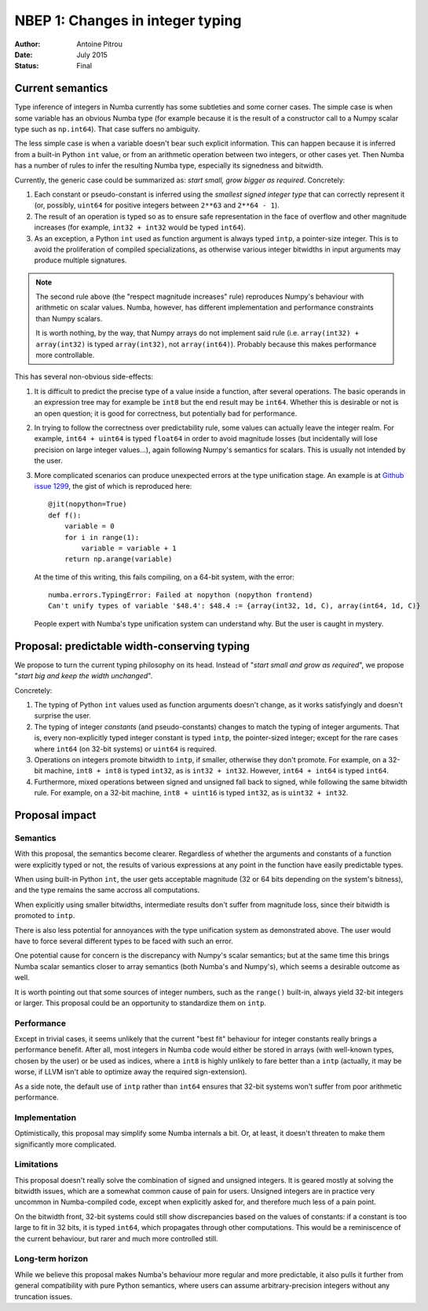 .. _nbep-1:

=================================
NBEP 1: Changes in integer typing
=================================

:Author: Antoine Pitrou
:Date: July 2015
:Status: Final


Current semantics
=================

Type inference of integers in Numba currently has some subtleties
and some corner cases.  The simple case is when some variable has an obvious
Numba type (for example because it is the result of a constructor call to a
Numpy scalar type such as ``np.int64``). That case suffers no ambiguity.

The less simple case is when a variable doesn't bear such explicit
information.  This can happen because it is inferred from a built-in Python
``int`` value, or from an arithmetic operation between two integers, or
other cases yet.  Then Numba has a number of rules to infer the resulting
Numba type, especially its signedness and bitwidth.

Currently, the generic case could be summarized as: *start small,
grow bigger as required*.  Concretely:

1. Each constant or pseudo-constant is inferred using the *smallest signed
   integer type* that can correctly represent it (or, possibly, ``uint64``
   for positive integers between ``2**63`` and ``2**64 - 1``).
2. The result of an operation is typed so as to ensure safe representation
   in the face of overflow and other magnitude increases (for example,
   ``int32 + int32`` would be typed ``int64``).
3. As an exception, a Python ``int`` used as function argument is always
   typed ``intp``, a pointer-size integer.  This is to avoid the proliferation
   of compiled specializations, as otherwise various integer bitwidths
   in input arguments may produce multiple signatures.

.. note::
   The second rule above (the "respect magnitude increases" rule)
   reproduces Numpy's behaviour with arithmetic on scalar values.
   Numba, however, has different implementation and performance constraints
   than Numpy scalars.

   It is worth nothing, by the way, that Numpy arrays do not implement
   said rule (i.e. ``array(int32) + array(int32)`` is typed ``array(int32)``,
   not ``array(int64)``).  Probably because this makes performance more
   controllable.

This has several non-obvious side-effects:

1. It is difficult to predict the precise type of a value inside a function,
   after several operations.  The basic operands in an expression tree
   may for example be ``int8`` but the end result may be ``int64``.  Whether
   this is desirable or not is an open question; it is good for correctness,
   but potentially bad for performance.

2. In trying to follow the correctness over predictability rule, some values
   can actually leave the integer realm.  For example, ``int64 + uint64``
   is typed ``float64`` in order to avoid magnitude losses (but incidentally
   will lose precision on large integer values...), again following Numpy's
   semantics for scalars.  This is usually not intended by the user.

3. More complicated scenarios can produce unexpected errors at the type unification
   stage.  An example is at `Github issue 1299 <https://github.com/numba/numba/issues/1299>`_,
   the gist of which is reproduced here::

      @jit(nopython=True)
      def f():
          variable = 0
          for i in range(1):
              variable = variable + 1
          return np.arange(variable)

   At the time of this writing, this fails compiling, on a 64-bit system,
   with the error::

      numba.errors.TypingError: Failed at nopython (nopython frontend)
      Can't unify types of variable '$48.4': $48.4 := {array(int32, 1d, C), array(int64, 1d, C)}

   People expert with Numba's type unification system can understand why.
   But the user is caught in mystery.


Proposal: predictable width-conserving typing
=============================================

We propose to turn the current typing philosophy on its head.  Instead
of "*start small and grow as required*", we propose "*start big and keep
the width unchanged*".

Concretely:

1. The typing of Python ``int`` values used as function arguments doesn't
   change, as it works satisfyingly and doesn't surprise the user.

2. The typing of integer *constants* (and pseudo-constants) changes to match
   the typing of integer arguments.  That is, every non-explicitly typed
   integer constant is typed ``intp``, the pointer-sized integer; except for
   the rare cases where ``int64`` (on 32-bit systems) or ``uint64`` is
   required.

3. Operations on integers promote bitwidth to ``intp``, if smaller, otherwise
   they don't promote.  For example, on a 32-bit machine, ``int8 + int8``
   is typed ``int32``, as is ``int32 + int32``.  However, ``int64 + int64``
   is typed ``int64``.

4. Furthermore, mixed operations between signed and unsigned fall back to
   signed, while following the same bitwidth rule.  For example, on a
   32-bit machine, ``int8 + uint16`` is typed ``int32``, as is
   ``uint32 + int32``.


Proposal impact
===============

Semantics
---------

With this proposal, the semantics become clearer.  Regardless of whether
the arguments and constants of a function were explicitly typed or not,
the results of various expressions at any point in the function have
easily predictable types.

When using built-in Python ``int``, the user gets acceptable magnitude
(32 or 64 bits depending on the system's bitness), and the type remains
the same accross all computations.

When explicitly using smaller bitwidths, intermediate results don't
suffer from magnitude loss, since their bitwidth is promoted to ``intp``.

There is also less potential for annoyances with the type unification
system as demonstrated above.  The user would have to force several
different types to be faced with such an error.

One potential cause for concern is the discrepancy with Numpy's scalar
semantics; but at the same time this brings Numba scalar semantics closer
to array semantics (both Numba's and Numpy's), which seems a desirable
outcome as well.

It is worth pointing out that some sources of integer numbers, such
as the ``range()`` built-in, always yield 32-bit integers or larger.
This proposal could be an opportunity to standardize them on ``intp``.

Performance
-----------

Except in trivial cases, it seems unlikely that the current "best fit"
behaviour for integer constants really brings a performance benefit.  After
all, most integers in Numba code would either be stored in arrays (with
well-known types, chosen by the user) or be used as indices, where a ``int8``
is highly unlikely to fare better than a ``intp`` (actually, it may be worse,
if LLVM isn't able to optimize away the required sign-extension).

As a side note, the default use of ``intp`` rather than ``int64``
ensures that 32-bit systems won't suffer from poor arithmetic performance.

Implementation
--------------

Optimistically, this proposal may simplify some Numba internals a bit.
Or, at least, it doesn't threaten to make them significantly more complicated.

Limitations
-----------

This proposal doesn't really solve the combination of signed and unsigned
integers.  It is geared mostly at solving the bitwidth issues, which are
a somewhat common cause of pain for users.  Unsigned integers are in
practice very uncommon in Numba-compiled code, except when explicitly
asked for, and therefore much less of a pain point.

On the bitwidth front, 32-bit systems could still show discrepancies based
on the values of constants: if a constant is too large to fit in 32 bits,
it is typed ``int64``, which propagates through other computations.
This would be a reminiscence of the current behaviour, but rarer and much
more controlled still.

Long-term horizon
-----------------

While we believe this proposal makes Numba's behaviour more regular and more
predictable, it also pulls it further from general compatibility with pure
Python semantics, where users can assume arbitrary-precision integers without
any truncation issues.
